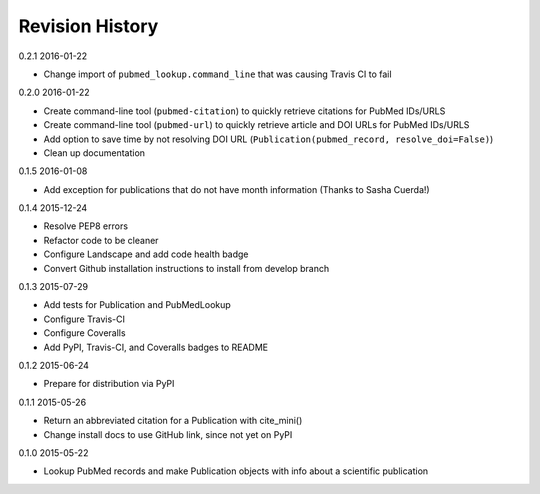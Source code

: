 Revision History
================

0.2.1 2016-01-22

- Change import of ``pubmed_lookup.command_line`` that was causing Travis CI to fail


0.2.0 2016-01-22

- Create command-line tool (``pubmed-citation``) to quickly retrieve citations for PubMed IDs/URLS
- Create command-line tool (``pubmed-url``) to quickly retrieve article and DOI URLs for PubMed IDs/URLS
- Add option to save time by not resolving DOI URL (``Publication(pubmed_record, resolve_doi=False)``)
- Clean up documentation


0.1.5 2016-01-08

- Add exception for publications that do not have month information (Thanks to Sasha Cuerda!)


0.1.4 2015-12-24

- Resolve PEP8 errors
- Refactor code to be cleaner
- Configure Landscape and add code health badge
- Convert Github installation instructions to install from develop branch


0.1.3 2015-07-29

- Add tests for Publication and PubMedLookup
- Configure Travis-CI
- Configure Coveralls
- Add PyPI, Travis-CI, and Coveralls badges to README


0.1.2 2015-06-24

- Prepare for distribution via PyPI


0.1.1 2015-05-26

- Return an abbreviated citation for a Publication with cite_mini()
- Change install docs to use GitHub link, since not yet on PyPI


0.1.0 2015-05-22

- Lookup PubMed records and make Publication objects with info about a scientific publication

